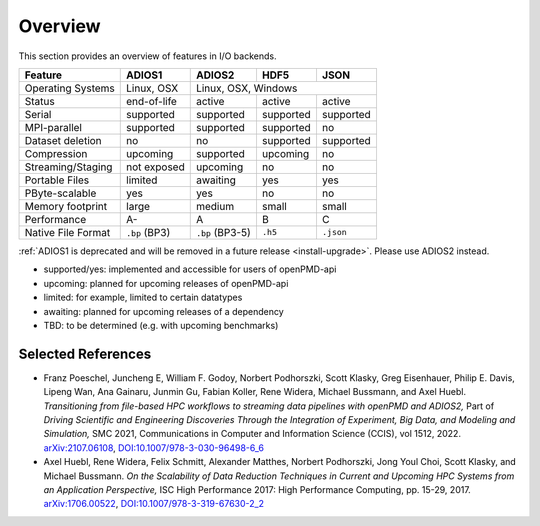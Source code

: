 .. _backends-overview:

Overview
========

This section provides an overview of features in I/O backends.

================== ============= =============== ========= ==========
**Feature**        **ADIOS1**    **ADIOS2**      **HDF5**  **JSON**
------------------ ------------- --------------- --------- ----------
Operating Systems  Linux, OSX             Linux, OSX, Windows
------------------ ------------- ------------------------------------
Status             end-of-life   active          active    active
Serial             supported     supported       supported supported
MPI-parallel       supported     supported       supported no
Dataset deletion   no            no              supported supported
Compression        upcoming      supported       upcoming  no
Streaming/Staging  not exposed   upcoming        no        no
Portable Files     limited       awaiting        yes       yes
PByte-scalable     yes           yes             no        no
Memory footprint   large         medium          small     small
Performance        A-            A               B         C
Native File Format ``.bp`` (BP3) ``.bp`` (BP3-5) ``.h5``   ``.json``
================== ============= =============== ========= ==========

:ref:`ADIOS1 is deprecated and will be removed in a future release <install-upgrade>`.
Please use ADIOS2 instead.

* supported/yes: implemented and accessible for users of openPMD-api
* upcoming: planned for upcoming releases of openPMD-api
* limited: for example, limited to certain datatypes
* awaiting: planned for upcoming releases of a dependency
* TBD: to be determined (e.g. with upcoming benchmarks)


Selected References
-------------------

* Franz Poeschel, Juncheng E, William F. Godoy, Norbert Podhorszki, Scott Klasky, Greg Eisenhauer, Philip E. Davis, Lipeng Wan, Ana Gainaru, Junmin Gu, Fabian Koller, Rene Widera, Michael Bussmann, and Axel Huebl.
  *Transitioning from file-based HPC workflows to streaming data pipelines with openPMD and ADIOS2,*
  Part of *Driving Scientific and Engineering Discoveries Through the Integration of Experiment, Big Data, and Modeling and Simulation,* SMC 2021, Communications in Computer and Information Science (CCIS), vol 1512, 2022.
  `arXiv:2107.06108 <https://arxiv.org/abs/2107.06108>`__, `DOI:10.1007/978-3-030-96498-6_6 <https://doi.org/10.1007/978-3-030-96498-6_6>`__

* Axel Huebl, Rene Widera, Felix Schmitt, Alexander Matthes, Norbert Podhorszki, Jong Youl Choi, Scott Klasky, and Michael Bussmann.
  *On the Scalability of Data Reduction Techniques in Current and Upcoming HPC Systems from an Application Perspective,*
  ISC High Performance 2017: High Performance Computing, pp. 15-29, 2017.
  `arXiv:1706.00522 <https://arxiv.org/abs/1706.00522>`_, `DOI:10.1007/978-3-319-67630-2_2 <https://doi.org/10.1007/978-3-319-67630-2_2>`_
